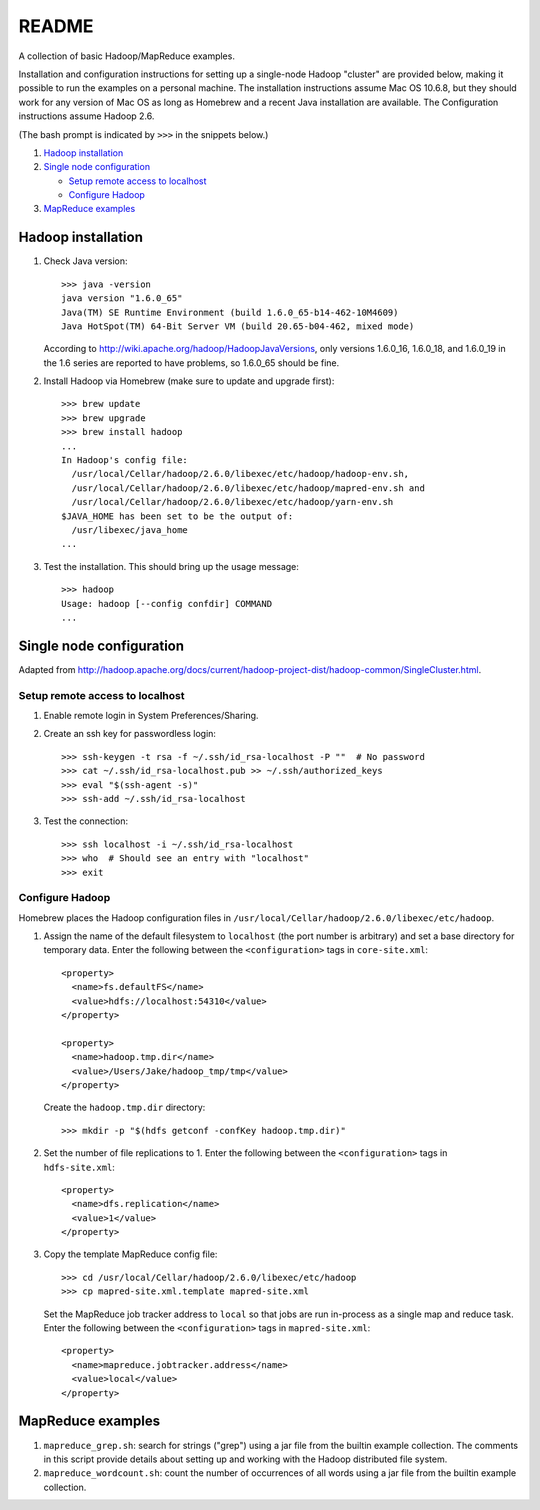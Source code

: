 README
======
A collection of basic Hadoop/MapReduce examples.

Installation and configuration instructions for setting up a single-node Hadoop
"cluster" are provided below, making it possible to run the examples on a
personal machine. The installation instructions assume Mac OS 10.6.8, but they
should work for any version of Mac OS as long as Homebrew and a recent Java
installation are available. The Configuration instructions assume Hadoop 2.6.

(The bash prompt is indicated by ``>>>`` in the snippets below.)

1. `Hadoop installation`_
2. `Single node configuration`_

   - `Setup remote access to localhost`_
   - `Configure Hadoop`_

3. `MapReduce examples`_


Hadoop installation
-------------------

1. Check Java version::

     >>> java -version
     java version "1.6.0_65"
     Java(TM) SE Runtime Environment (build 1.6.0_65-b14-462-10M4609)
     Java HotSpot(TM) 64-Bit Server VM (build 20.65-b04-462, mixed mode)

   According to http://wiki.apache.org/hadoop/HadoopJavaVersions, only versions
   1.6.0_16, 1.6.0_18, and 1.6.0_19 in the 1.6 series are reported to have
   problems, so 1.6.0_65 should be fine.

2. Install Hadoop via Homebrew (make sure to update and upgrade first)::

     >>> brew update
     >>> brew upgrade
     >>> brew install hadoop
     ...
     In Hadoop's config file:
       /usr/local/Cellar/hadoop/2.6.0/libexec/etc/hadoop/hadoop-env.sh,
       /usr/local/Cellar/hadoop/2.6.0/libexec/etc/hadoop/mapred-env.sh and
       /usr/local/Cellar/hadoop/2.6.0/libexec/etc/hadoop/yarn-env.sh
     $JAVA_HOME has been set to be the output of:
       /usr/libexec/java_home
     ...

3. Test the installation. This should bring up the usage message::

     >>> hadoop
     Usage: hadoop [--config confdir] COMMAND
     ...


Single node configuration
-------------------------
Adapted from
http://hadoop.apache.org/docs/current/hadoop-project-dist/hadoop-common/SingleCluster.html.

Setup remote access to localhost
````````````````````````````````

1. Enable remote login in System Preferences/Sharing.

2. Create an ssh key for passwordless login::

     >>> ssh-keygen -t rsa -f ~/.ssh/id_rsa-localhost -P ""  # No password
     >>> cat ~/.ssh/id_rsa-localhost.pub >> ~/.ssh/authorized_keys
     >>> eval "$(ssh-agent -s)"
     >>> ssh-add ~/.ssh/id_rsa-localhost

3. Test the connection::

     >>> ssh localhost -i ~/.ssh/id_rsa-localhost
     >>> who  # Should see an entry with "localhost"
     >>> exit

Configure Hadoop
````````````````
Homebrew places the Hadoop configuration files in
``/usr/local/Cellar/hadoop/2.6.0/libexec/etc/hadoop``.

1. Assign the name of the default filesystem to ``localhost`` (the port number
   is arbitrary) and set a base directory for temporary data. Enter the
   following between the ``<configuration>`` tags in ``core-site.xml``::

     <property>
       <name>fs.defaultFS</name>
       <value>hdfs://localhost:54310</value>
     </property>
     
     <property>
       <name>hadoop.tmp.dir</name>
       <value>/Users/Jake/hadoop_tmp/tmp</value>
     </property>

   Create the ``hadoop.tmp.dir`` directory::

     >>> mkdir -p "$(hdfs getconf -confKey hadoop.tmp.dir)"

2. Set the number of file replications to 1. Enter the following between the
   ``<configuration>`` tags in ``hdfs-site.xml``::

     <property>
       <name>dfs.replication</name>
       <value>1</value>
     </property>

3. Copy the template MapReduce config file::

     >>> cd /usr/local/Cellar/hadoop/2.6.0/libexec/etc/hadoop
     >>> cp mapred-site.xml.template mapred-site.xml

   .. Assign the host and port that the MapReduce job tracker runs at. Enter
   .. the following between the ``<configuration>`` tags in
   .. ``mapred-site.xml``::
   ..
   ..     <property>
   ..       <name>mapreduce.jobtracker.address</name>
   ..       <value>hdfs://localhost:54311</value>
   ..     </property>

   Set the MapReduce job tracker address to ``local`` so that jobs are run
   in-process as a single map and reduce task. Enter the following between the
   ``<configuration>`` tags in ``mapred-site.xml``::

       <property>
         <name>mapreduce.jobtracker.address</name>
         <value>local</value>
       </property>


MapReduce examples
------------------

1. ``mapreduce_grep.sh``: search for strings ("grep") using a jar file from the
   builtin example collection. The comments in this script provide details
   about setting up and working with the Hadoop distributed file system.
2. ``mapreduce_wordcount.sh``: count the number of occurrences of all words
   using a jar file from the builtin example collection.
.. 3. ``mapreduce_pywordcount.sh``: the same word count task, but implemented
..    using a custom python code with the Hadoop streaming utility.
